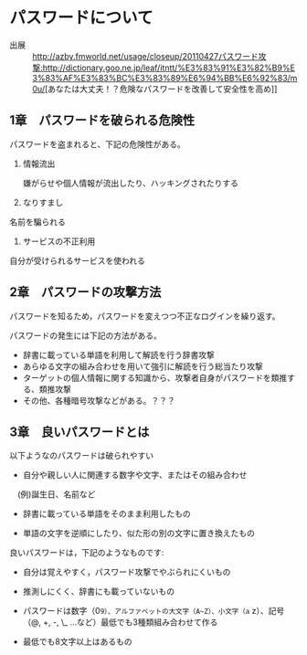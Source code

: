 
* パスワードについて

- 出展 ::  [[http://azby.fmworld.net/usage/closeup/20110427]][[パスワード攻撃:http://dictionary.goo.ne.jp/leaf/itntt/%E3%83%91%E3%82%B9%E3%83%AF%E3%83%BC%E3%83%89%E6%94%BB%E6%92%83/m0u/]][あなたは大丈夫！？危険なパスワードを改善して安全性を高め]]

** 1章　パスワードを破られる危険性

パスワードを盗まれると、下記の危険性がある。

1. 情報流出

   嫌がらせや個人情報が流出したり、ハッキングされたりする

2. なりすまし

名前を騙られる

3. サービスの不正利用

自分が受けられるサービスを使われる

** 2章　パスワードの攻撃方法

パスワードを知るため，パスワードを変えつつ不正なログインを繰り返す。

パスワードの発生には下記の方法がある。

-  辞書に載っている単語を利用して解読を行う辞書攻撃
-  あらゆる文字の組み合わせを用いて強引に解読を行う総当たり攻撃
-  ターゲットの個人情報に関する知識から、攻撃者自身がパスワードを類推する、類推攻撃
-  その他、各種暗号攻撃などがある。？？？

** 3章　良いパスワードとは

以下ようなのパスワードは破られやすい 

- 自分や親しい人に関連する数字や文字、またはその組み合わせ
　(例)誕生日、名前など 

- 辞書に載っている単語をそのまま利用したもの 

- 単語の文字を逆順にしたり、似た形の別の文字に置き換えたもの

良いパスワードは，下記のようなものです:

- 自分は覚えやすく，パスワード攻撃でやぶられにくいもの 

- 推測しにくく、辞書にも載っていないもの 

- パスワードは数字（0~9）、アルファベットの大文字（A~Z）、小文字（a~
  z）、記号（@, +, -, \_ ...など）最低でも3種類組み合わせて作る

- 最低でも8文字以上はあるもの
